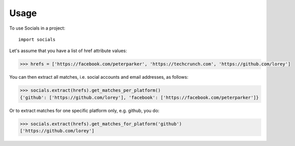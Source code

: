 =====
Usage
=====

To use Socials in a project::

    import socials


Let's assume that you have a list of href attribute values:

.. code-block:: python

    >>> hrefs = ['https://facebook.com/peterparker', 'https://techcrunch.com', 'https://github.com/lorey']

You can then extract all matches, i.e. social accounts and email addresses, as follows:

.. code-block:: python

    >>> socials.extract(hrefs).get_matches_per_platform()
    {'github': ['https://github.com/lorey'], 'facebook': ['https://facebook.com/peterparker']}

Or to extract matches for one specific platform only, e.g. github, you do:

.. code-block:: python

    >>> socials.extract(hrefs).get_matches_for_platform('github')
    ['https://github.com/lorey']
